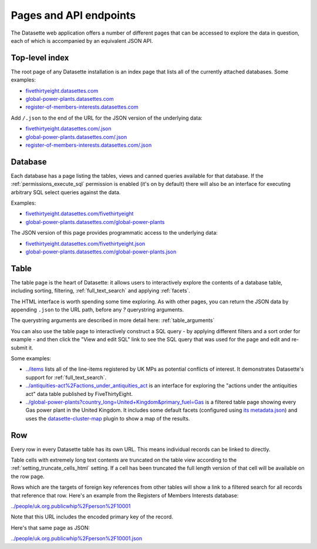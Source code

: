 .. _pages:

=========================
 Pages and API endpoints
=========================

The Datasette web application offers a number of different pages that can be accessed to explore the data in question, each of which is accompanied by an equivalent JSON API.

.. _IndexView:

Top-level index
===============

The root page of any Datasette installation is an index page that lists all of the currently attached databases. Some examples:

* `fivethirtyeight.datasettes.com <https://fivethirtyeight.datasettes.com/>`_
* `global-power-plants.datasettes.com <https://global-power-plants.datasettes.com/>`_
* `register-of-members-interests.datasettes.com <https://register-of-members-interests.datasettes.com/>`_

Add ``/.json`` to the end of the URL for the JSON version of the underlying data:

* `fivethirtyeight.datasettes.com/.json <https://fivethirtyeight.datasettes.com/.json>`_
* `global-power-plants.datasettes.com/.json <https://global-power-plants.datasettes.com/.json>`_
* `register-of-members-interests.datasettes.com/.json <https://register-of-members-interests.datasettes.com/.json>`_

.. _DatabaseView:

Database
========

Each database has a page listing the tables, views and canned queries available for that database. If the :ref:`permissions_execute_sql` permission is enabled (it's on by default) there will also be an interface for executing arbitrary SQL select queries against the data.

Examples:

* `fivethirtyeight.datasettes.com/fivethirtyeight <https://fivethirtyeight.datasettes.com/fivethirtyeight>`_
* `global-power-plants.datasettes.com/global-power-plants <https://global-power-plants.datasettes.com/global-power-plants>`_

The JSON version of this page provides programmatic access to the underlying data:

* `fivethirtyeight.datasettes.com/fivethirtyeight.json <https://fivethirtyeight.datasettes.com/fivethirtyeight.json>`_
* `global-power-plants.datasettes.com/global-power-plants.json <https://global-power-plants.datasettes.com/global-power-plants.json>`_

.. _TableView:

Table
=====

The table page is the heart of Datasette: it allows users to interactively explore the contents of a database table, including sorting, filtering, :ref:`full_text_search` and applying :ref:`facets`.

The HTML interface is worth spending some time exploring. As with other pages, you can return the JSON data by appending ``.json`` to the URL path, before any `?` querystring arguments.

The querystring arguments are described in more detail here: :ref:`table_arguments`

You can also use the table page to interactively construct a SQL query - by applying different filters and a sort order for example - and then click the "View and edit SQL" link to see the SQL query that was used for the page and edit and re-submit it.

Some examples:

* `../items <https://register-of-members-interests.datasettes.com/regmem/items>`_ lists all of the line-items registered by UK MPs as potential conflicts of interest. It demonstrates Datasette's support for :ref:`full_text_search`.
* `../antiquities-act%2Factions_under_antiquities_act <https://fivethirtyeight.datasettes.com/fivethirtyeight/antiquities-act%2Factions_under_antiquities_act>`_ is an interface for exploring the "actions under the antiquities act" data table published by FiveThirtyEight.
* `../global-power-plants?country_long=United+Kingdom&primary_fuel=Gas <https://global-power-plants.datasettes.com/global-power-plants/global-power-plants?_facet=primary_fuel&_facet=owner&_facet=country_long&country_long__exact=United+Kingdom&primary_fuel=Gas>`_ is a filtered table page showing every Gas power plant in the United Kingdom. It includes some default facets (configured using `its metadata.json <https://global-power-plants.datasettes.com/-/metadata>`_) and uses the `datasette-cluster-map <https://github.com/simonw/datasette-cluster-map>`_ plugin to show a map of the results.

.. _RowView:

Row
===

Every row in every Datasette table has its own URL. This means individual records can be linked to directly.

Table cells with extremely long text contents are truncated on the table view according to the :ref:`setting_truncate_cells_html` setting. If a cell has been truncated the full length version of that cell will be available on the row page.

Rows which are the targets of foreign key references from other tables will show a link to a filtered search for all records that reference that row. Here's an example from the Registers of Members Interests database:

`../people/uk.org.publicwhip%2Fperson%2F10001 <https://register-of-members-interests.datasettes.com/regmem/people/uk.org.publicwhip%2Fperson%2F10001>`_

Note that this URL includes the encoded primary key of the record.

Here's that same page as JSON:

`../people/uk.org.publicwhip%2Fperson%2F10001.json <https://register-of-members-interests.datasettes.com/regmem/people/uk.org.publicwhip%2Fperson%2F10001.json>`_
